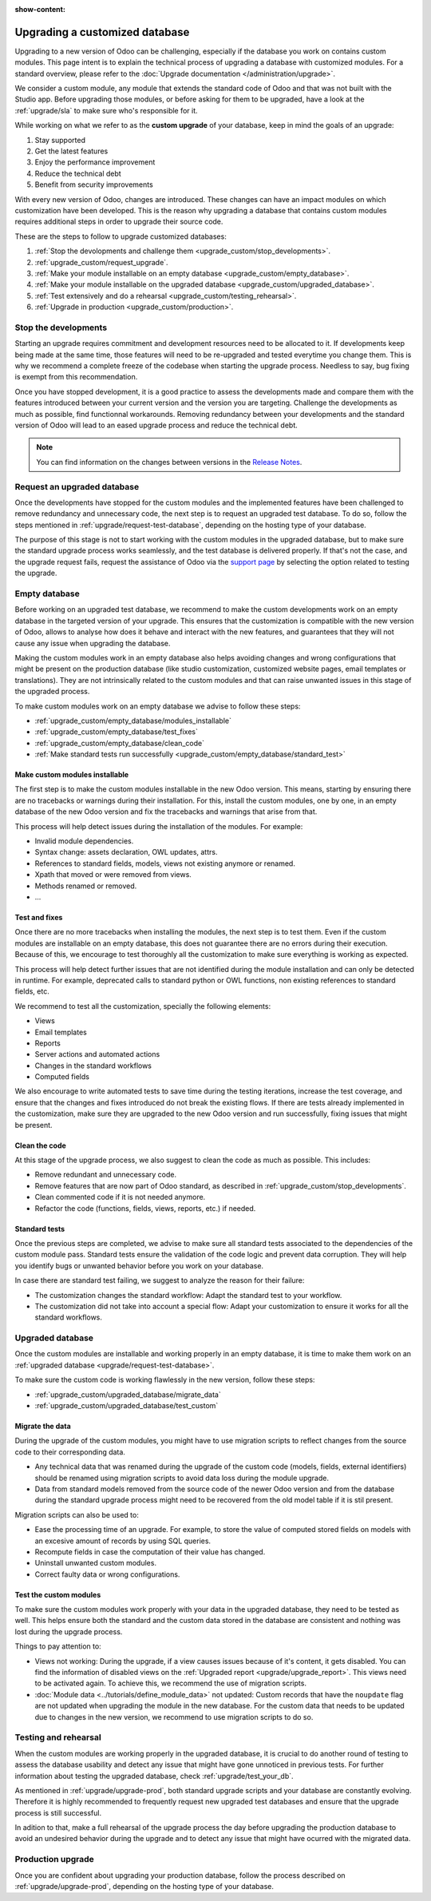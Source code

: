 :show-content:

.. _upgrade_custom/upgrade_custom_db:

===============================
Upgrading a customized database
===============================

Upgrading to a new version of Odoo can be challenging, especially if the database you work on
contains custom modules. This page intent is to explain the technical process of upgrading a
database with customized modules. For a standard overview, please refer to the
:doc:`Upgrade documentation </administration/upgrade>`.

We consider a custom module, any module that extends the standard code of Odoo and that was not
built with the Studio app. 
Before upgrading those modules, or before asking for them to be upgraded, have a look at the
:ref:`upgrade/sla` to make sure who's responsible for it.

While working on what we refer to as the **custom upgrade** of your database, keep in mind the goals
of an upgrade:

#. Stay supported
#. Get the latest features
#. Enjoy the performance improvement
#. Reduce the technical debt
#. Benefit from security improvements

With every new version of Odoo, changes are introduced. These changes can have an impact modules on
which customization have been developed. This is the reason why upgrading a database that contains
custom modules requires additional steps in order to upgrade their source code.

These are the steps to follow to upgrade customized databases:

#. :ref:`Stop the devolopments and challenge them <upgrade_custom/stop_developments>`.
#. :ref:`upgrade_custom/request_upgrade`.
#. :ref:`Make your module installable on an empty database <upgrade_custom/empty_database>`.
#. :ref:`Make your module installable on the upgraded database <upgrade_custom/upgraded_database>`.
#. :ref:`Test extensively and do a rehearsal <upgrade_custom/testing_rehearsal>`.
#. :ref:`Upgrade in production <upgrade_custom/production>`.


.. _upgrade_custom/stop_developments:

Stop the developments
=====================

Starting an upgrade requires commitment and development resources need to be allocated to it. If
developments keep being made at the same time, those features will need to be re-upgraded and tested
everytime you change them. This is why we recommend a complete freeze of the codebase when starting
the upgrade process. Needless to say, bug fixing is exempt from this recommendation.

Once you have stopped development, it is a good practice to assess the developments made and compare
them with the features introduced between your current version and the version you are targeting.
Challenge the developments as much as possible, find functionnal workarounds.
Removing redundancy between your developments and the standard version of Odoo will lead to an eased
upgrade process and reduce the technical debt.

.. note::
   You can find information on the changes between versions in the `Release Notes
   <https:/odoo.com/page/release-notes>`_.


.. _upgrade_custom/request_upgrade:

Request an upgraded database
============================

Once the developments have stopped for the custom modules and the implemented features have been
challenged to remove redundancy and unnecessary code, the next step is to request an upgraded test
database. To do so, follow the steps mentioned in :ref:`upgrade/request-test-database`, depending on
the hosting type of your database.

The purpose of this stage is not to start working with the custom modules in the upgraded database,
but to make sure the standard upgrade process works seamlessly, and the test database is delivered
properly. If that's not the case, and the upgrade request fails, request the assistance of Odoo via
the `support page <https://odoo.com/help?stage=migration>`_ by selecting the option related to
testing the upgrade. 


.. _upgrade_custom/empty_database:

Empty database
==============

Before working on an upgraded test database, we recommend to make the custom developments work on an
empty database in the targeted version of your upgrade. 
This ensures that the customization is compatible with the new version of Odoo, allows to analyse
how does it behave and interact with the new features, and guarantees that they will not cause any
issue when upgrading the database.

Making the custom modules work in an empty database also helps avoiding changes and wrong
configurations that might be present on the production database (like studio customization,
customized website pages, email templates or translations). They are not intrinsically related to
the custom modules and that can raise unwanted issues in this stage of the upgraded process.

To make custom modules work on an empty database we advise to follow these steps:

- :ref:`upgrade_custom/empty_database/modules_installable`
- :ref:`upgrade_custom/empty_database/test_fixes`
- :ref:`upgrade_custom/empty_database/clean_code`
- :ref:`Make standard tests run successfully <upgrade_custom/empty_database/standard_test>`

.. _upgrade_custom/empty_database/modules_installable:

Make custom modules installable
-------------------------------

The first step is to make the custom modules installable in the new Odoo version.
This means, starting by ensuring there are no tracebacks or warnings during their installation.
For this, install the custom modules, one by one, in an empty database of the new Odoo version and
fix the tracebacks and warnings that arise from that.

This process will help detect issues during the installation of the modules. For example:

- Invalid module dependencies.
- Syntax change: assets declaration, OWL updates, attrs.
- References to standard fields, models, views not existing anymore or renamed.
- Xpath that moved or were removed from views.
- Methods renamed or removed.
- ...

.. _upgrade_custom/empty_database/test_fixes:

Test and fixes
--------------

Once there are no more tracebacks when installing the modules, the next step is to test them.
Even if the custom modules are installable on an empty database, this does not guarantee there are
no errors during their execution. Because of this, we encourage to test thoroughly all the
customization to make sure everything is working as expected.

This process will help detect further issues that are not identified during the module installation
and can only be detected in runtime. For example, deprecated calls to standard python or OWL
functions, non existing references to standard fields, etc.

We recommend to test all the customization, specially the following elements:

- Views
- Email templates
- Reports
- Server actions and automated actions
- Changes in the standard workflows
- Computed fields

We also encourage to write automated tests to save time during the testing iterations, increase the
test coverage, and ensure that the changes and fixes introduced do not break the existing flows.
If there are tests already implemented in the customization, make sure they are upgraded to the new
Odoo version and run successfully, fixing issues that might be present.

.. _upgrade_custom/empty_database/clean_code:

Clean the code
--------------

At this stage of the upgrade process, we also suggest to clean the code as much as possible.
This includes: 

- Remove redundant and unnecessary code.
- Remove features that are now part of Odoo standard, as described in
  :ref:`upgrade_custom/stop_developments`.
- Clean commented code if it is not needed anymore.
- Refactor the code (functions, fields, views, reports, etc.) if needed.

.. _upgrade_custom/empty_database/standard_test:

Standard tests
--------------

Once the previous steps are completed, we advise to make sure all standard tests associated to the
dependencies of the custom module pass. 
Standard tests ensure the validation of the code logic and prevent data corruption.
They will help you identify bugs or unwanted behavior before you work on your database.

In case there are standard test failing, we suggest to analyze the reason for their failure:

- The customization changes the standard workflow: Adapt the standard test to your workflow.
- The customization did not take into account a special flow: Adapt your customization to ensure it
  works for all the standard workflows.


.. _upgrade_custom/upgraded_database:

Upgraded database
=================

Once the custom modules are installable and working properly in an empty database, it is time to
make them work on an :ref:`upgraded database <upgrade/request-test-database>`.

To make sure the custom code is working flawlessly in the new version, follow these steps:

- :ref:`upgrade_custom/upgraded_database/migrate_data`
- :ref:`upgrade_custom/upgraded_database/test_custom`

.. _upgrade_custom/upgraded_database/migrate_data:

Migrate the data
----------------

During the upgrade of the custom modules, you might have to use migration scripts to reflect changes
from the source code to their corresponding data.

- Any technical data that was renamed during the upgrade of the custom code (models, fields, external
  identifiers) should be renamed using migration scripts to avoid data loss during the module upgrade.
- Data from standard models removed from the source code of the newer Odoo version and from the
  database during the standard upgrade process might need to be recovered from the old model table
  if it is stil present.

Migration scripts can also be used to:

- Ease the processing time of an upgrade. For example, to store the value of computed stored fields
  on models with an excesive amount of records by using SQL queries.
- Recompute fields in case the computation of their value has changed.
- Uninstall unwanted custom modules.
- Correct faulty data or wrong configurations.

.. _upgrade_custom/upgraded_database/test_custom:

Test the custom modules
-----------------------

To make sure the custom modules work properly with your data in the upgraded database, they need to
be tested as well. This helps ensure both the standard and the custom data stored in the database
are consistent and nothing was lost during the upgrade process.

Things to pay attention to:

- Views not working: During the upgrade, if a view causes issues because of it's content, it gets
  disabled. You can find the information of disabled views on the :ref:`Upgraded report
  <upgrade/upgrade_report>`. This views need to be activated again. To achieve this, we recommend
  the use of migration scripts.
- :doc:`Module data <../tutorials/define_module_data>` not updated: Custom records that have the
  ``noupdate`` flag are not updated when upgrading the module in the new database. For the custom
  data that needs to be updated due to changes in the new version, we recommend to use migration
  scripts to do so.


.. _upgrade_custom/testing_rehearsal:

Testing and rehearsal
=====================

When the custom modules are working properly in the upgraded database, it is crucial to do another
round of testing to assess the database usability and detect any issue that might have gone
unnoticed in previous tests. For further information about testing the upgraded database, check 
:ref:`upgrade/test_your_db`.

As mentioned in :ref:`upgrade/upgrade-prod`, both standard upgrade scripts and your database are
constantly evolving. Therefore it is highly recommended to frequently request new upgraded test
databases and ensure that the upgrade process is still successful.

In adition to that, make a full rehearsal of the upgrade process the day before upgrading the
production database to avoid an undesired behavior during the upgrade and to detect any issue that
might have ocurred with the migrated data.


.. _upgrade_custom/production:

Production upgrade
==================

Once you are confident about upgrading your production database, follow the process described on 
:ref:`upgrade/upgrade-prod`, depending on the hosting type of your database.
